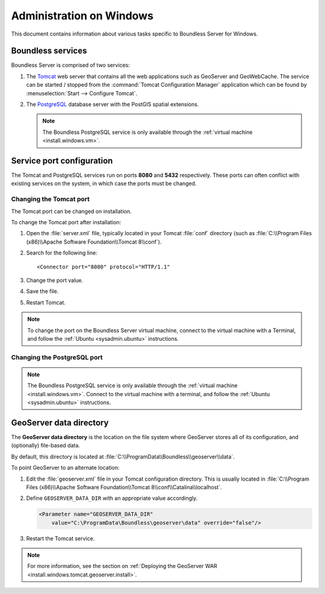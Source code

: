 .. _sysadmin.windows:

Administration on Windows
=========================

This document contains information about various tasks specific to Boundless Server for Windows. 

Boundless services
------------------

Boundless Server is comprised of two services:

#. The `Tomcat <http://tomcat.apache.org/>`_ web server that contains all the web applications such as GeoServer and GeoWebCache. The service can be started / stopped from the :command:`Tomcat Configuration Manager` application which can be found by :menuselection:`Start --> Configure Tomcat`.

#. The `PostgreSQL <http://www.postgresql.org/>`_ database server with the PostGIS spatial extensions.

   .. note:: The Boundless PostgreSQL service is only available through the :ref:`virtual machine <install.windows.vm>`.

Service port configuration
--------------------------

The Tomcat and PostgreSQL services run on ports **8080** and **5432** respectively. These ports can often conflict with existing services on the system, in which case the ports must be changed. 

Changing the Tomcat port
^^^^^^^^^^^^^^^^^^^^^^^^

The Tomcat port can be changed on installation.

To change the Tomcat port after installation:

#. Open the :file:`server.xml` file, typically located in your Tomcat :file:`conf` directory (such as :file:`C:\\Program Files (x86)\\Apache Software Foundation\\Tomcat 8\\conf`).

#. Search for the following line::

    <Connector port="8080" protocol="HTTP/1.1"

#. Change the port value.

#. Save the file.

#. Restart Tomcat.

.. note:: To change the port on the Boundless Server virtual machine, connect to the virtual machine with a Terminal, and follow the  :ref:`Ubuntu <sysadmin.ubuntu>` instructions.

Changing the PostgreSQL port
^^^^^^^^^^^^^^^^^^^^^^^^^^^^

.. note:: The Boundless PostgreSQL service is only available through the :ref:`virtual machine <install.windows.vm>`. Connect to the virtual machine with a terminal, and follow the :ref:`Ubuntu <sysadmin.ubuntu>` instructions.

.. _intro.installation.windows.postinstall.datadir:

GeoServer data directory
------------------------

The **GeoServer data directory** is the location on the file system where GeoServer stores all of its configuration, and (optionally) file-based data.

By default, this directory is located at :file:`C:\\ProgramData\\Boundless\\geoserver\\data`.

To point GeoServer to an alternate location:

#. Edit the :file:`geoserver.xml` file in your Tomcat configuration directory. This is usually located in :file:`C:\\Program Files (x86)\\Apache Software Foundation\\Tomcat 8\\conf\\Catalina\\localhost`.

#. Define ``GEOSERVER_DATA_DIR`` with an appropriate value accordingly.

   .. code-block:: xml

      <Parameter name="GEOSERVER_DATA_DIR"
          value="C:\ProgramData\Boundless\geoserver\data" override="false"/>   

#. Restart the Tomcat service.

.. note:: For more information, see the section on :ref:`Deploying the GeoServer WAR <install.windows.tomcat.geoserver.install>`.
